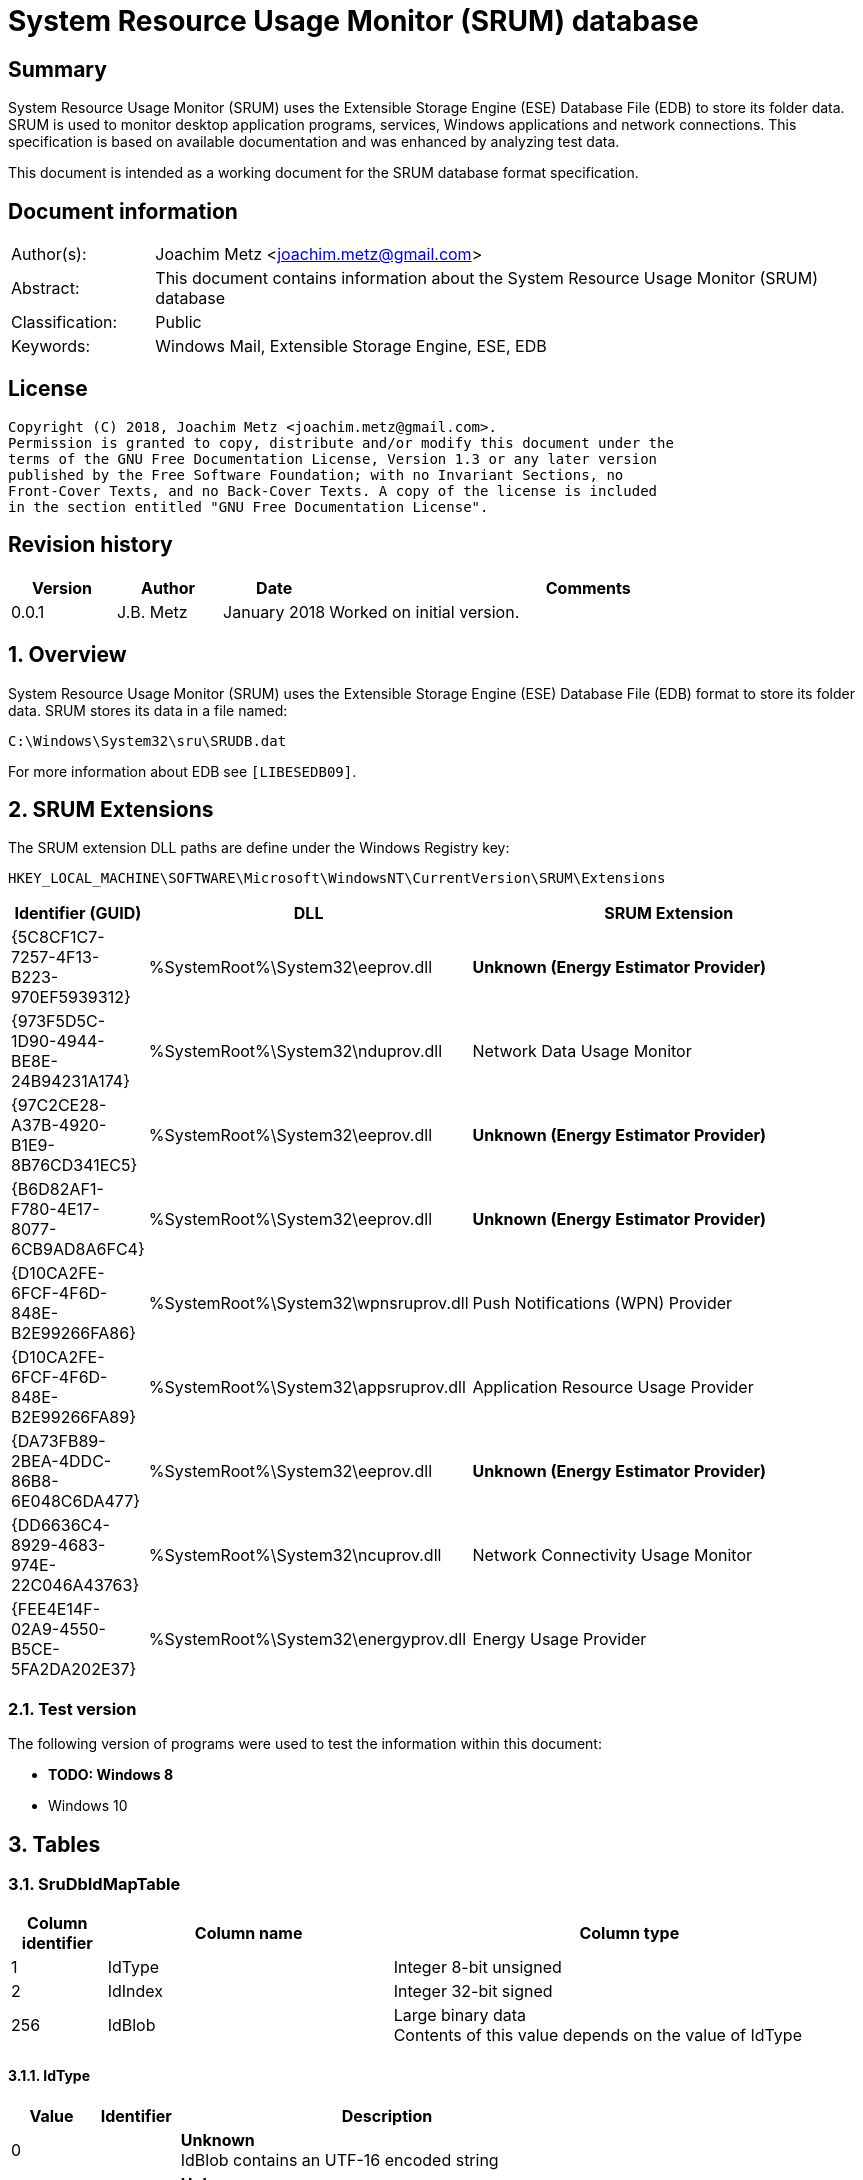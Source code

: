 = System Resource Usage Monitor (SRUM) database

:toc:
:toclevels: 4

:numbered!:
[abstract]
== Summary
System Resource Usage Monitor (SRUM) uses the Extensible Storage Engine (ESE)
Database File (EDB) to store its folder data. SRUM is used to monitor desktop
application programs, services, Windows applications and network connections.
This specification is based on available documentation and was enhanced by
analyzing test data.

This document is intended as a working document for the SRUM database format
specification.

[preface]
== Document information
[cols="1,5"]
|===
| Author(s): | Joachim Metz <joachim.metz@gmail.com>
| Abstract: | This document contains information about the System Resource Usage Monitor (SRUM) database
| Classification: | Public
| Keywords: | Windows Mail, Extensible Storage Engine, ESE, EDB
|===

[preface]
== License
....
Copyright (C) 2018, Joachim Metz <joachim.metz@gmail.com>.
Permission is granted to copy, distribute and/or modify this document under the
terms of the GNU Free Documentation License, Version 1.3 or any later version
published by the Free Software Foundation; with no Invariant Sections, no
Front-Cover Texts, and no Back-Cover Texts. A copy of the license is included
in the section entitled "GNU Free Documentation License".
....

[preface]
== Revision history
[cols="1,1,1,5",options="header"]
|===
| Version | Author | Date | Comments
| 0.0.1 | J.B. Metz | January 2018 | Worked on initial version.
|===

:numbered:
== Overview
System Resource Usage Monitor (SRUM) uses the Extensible Storage Engine (ESE)
Database File (EDB) format to store its folder data. SRUM stores its data in
a file named:
....
C:\Windows\System32\sru\SRUDB.dat
....

For more information about EDB see `[LIBESEDB09]`.

== SRUM Extensions

The SRUM extension DLL paths are define under the Windows Registry key:

....
HKEY_LOCAL_MACHINE\SOFTWARE\Microsoft\WindowsNT\CurrentVersion\SRUM\Extensions
....

[cols="1,1,5",options="header"]
|===
| Identifier (GUID) | DLL | SRUM Extension
| {5C8CF1C7-7257-4F13-B223-970EF5939312} | %SystemRoot%\System32\eeprov.dll | [yellow-background]*Unknown (Energy Estimator Provider)*
| {973F5D5C-1D90-4944-BE8E-24B94231A174} | %SystemRoot%\System32\nduprov.dll | Network Data Usage Monitor
| {97C2CE28-A37B-4920-B1E9-8B76CD341EC5} | %SystemRoot%\System32\eeprov.dll | [yellow-background]*Unknown (Energy Estimator Provider)*
| {B6D82AF1-F780-4E17-8077-6CB9AD8A6FC4} | %SystemRoot%\System32\eeprov.dll | [yellow-background]*Unknown (Energy Estimator Provider)*
| {D10CA2FE-6FCF-4F6D-848E-B2E99266FA86} | %SystemRoot%\System32\wpnsruprov.dll | Push Notifications (WPN) Provider
| {D10CA2FE-6FCF-4F6D-848E-B2E99266FA89} | %SystemRoot%\System32\appsruprov.dll | Application Resource Usage Provider
| {DA73FB89-2BEA-4DDC-86B8-6E048C6DA477} | %SystemRoot%\System32\eeprov.dll | [yellow-background]*Unknown (Energy Estimator Provider)*
| {DD6636C4-8929-4683-974E-22C046A43763} | %SystemRoot%\System32\ncuprov.dll | Network Connectivity Usage Monitor
| {FEE4E14F-02A9-4550-B5CE-5FA2DA202E37} | %SystemRoot%\System32\energyprov.dll | Energy Usage Provider
|===

=== Test version

The following version of programs were used to test the information within
this document:

* [yellow-background]*TODO: Windows 8*
* Windows 10

== Tables

=== SruDbIdMapTable

[cols="1,3,5",options="header"]
|===
| Column identifier | Column name | Column type
| 1 | IdType | Integer 8-bit unsigned
| 2 | IdIndex | Integer 32-bit signed
| 256 | IdBlob | Large binary data +
Contents of this value depends on the value of IdType
|===

==== IdType

[cols="1,1,5",options="header"]
|===
| Value | Identifier | Description
| 0 | | [yellow-background]*Unknown* +
IdBlob contains an UTF-16 encoded string
| 1 | | [yellow-background]*Unknown* +
IdBlob contains an UTF-16 encoded string
| 2 | | [yellow-background]*Unknown* +
IdBlob contains an UTF-16 encoded string
| 3 | | a user identifier (UserId) +
IdBlob contains a Windows NT Security Identifier (SID)
|===

=== SruDbCheckpointTable

[cols="1,3,5",options="header"]
|===
| Column identifier | Column name | Column type
| 1 | ProviderId | GUID
| 2 | CheckpointId | Integer 32-bit signed
| 3 | NextIncId | Integer 32-bit signed
| 128 | SeqNumber | Binary data
| 256 | RecordSet | Large binary data
|===

=== {973F5D5C-1D90-4944-BE8E-24B94231A174}

The table named {973F5D5C-1D90-4944-BE8E-24B94231A174} contains Network Data 
Usage Monitor data.

[cols="1,3,5",options="header"]
|===
| Column identifier | Column name | Column type
| 1 | AutoIncId | Integer 32-bit signed
| 2 | TimeStamp | Date and time +
Contains an OLE Automation date (or floatingtime or application time) value
| 3 | AppId | Integer 32-bit signed +
Contains an IdIndex value that maps an entry in SruDbIdMapTable
| 4 | UserId | Integer 32-bit signed +
Contains an IdIndex value that maps an entry in SruDbIdMapTable
| 5 | InterfaceLuid | Integer 64-bit signed
| 6 | L2ProfileId | Integer 32-bit signed
| 7 | L2ProfileFlags | Integer 32-bit signed
| 8 | BytesSent | Integer 64-bit signed
| 9 | BytesRecvd | Integer 64-bit signed
|===

=== {D10CA2FE-6FCF-4F6D-848E-B2E99266FA89}

The table named {D10CA2FE-6FCF-4F6D-848E-B2E99266FA89} contains Application
Resource Usage data.

[cols="1,3,5",options="header"]
|===
| Column identifier | Column name | Column type
| 1 | AutoIncId | Integer 32-bit signed
| 2 | TimeStamp | Date and time +
Contains an OLE Automation date (or floatingtime or application time) value
| 3 | AppId | Integer 32-bit signed +
Contains an IdIndex value that maps an entry in SruDbIdMapTable
| 4 | UserId | Integer 32-bit signed +
Contains an IdIndex value that maps an entry in SruDbIdMapTable
| 5 | ForegroundCycleTime | Integer 64-bit signed
| 6 | BackgroundCycleTime | Integer 64-bit signed
| 7 | FaceTime | Integer 64-bit signed
| 8 | ForegroundContextSwitches | Integer 32-bit signed
| 9 | BackgroundContextSwitches | Integer 32-bit signed
| 10 | ForegroundBytesRead | Integer 64-bit signed
| 11 | ForegroundBytesWritten | Integer 64-bit signed
| 12 | ForegroundNumReadOperations | Integer 32-bit signed
| 13 | ForegroundNumWriteOperations | Integer 32-bit signed
| 14 | ForegroundNumberOfFlushes | Integer 32-bit signed
| 15 | BackgroundBytesRead | Integer 64-bit signed
| 16 | BackgroundBytesWritten | Integer 64-bit signed
| 17 | BackgroundNumReadOperations | Integer 32-bit signed
| 18 | BackgroundNumWriteOperations | Integer 32-bit signed
| 19 | BackgroundNumberOfFlushes | Integer 32-bit signed
|===

=== {DA73FB89-2BEA-4DDC-86B8-6E048C6DA477}

* [yellow-background]*TODO: add description*

[cols="1,3,5",options="header"]
|===
| Column identifier | Column name | Column type
| 1 | AutoIncId | Integer 32-bit signed
| 2 | TimeStamp | Date and time +
Contains an OLE Automation date (or floatingtime or application time) value
| 3 | AppId | Integer 32-bit signed +
Contains an IdIndex value that maps an entry in SruDbIdMapTable
| 4 | UserId | Integer 32-bit signed +
Contains an IdIndex value that maps an entry in SruDbIdMapTable
| 128 | BinaryData | Binary data
|===

=== {DD6636C4-8929-4683-974E-22C046A43763}

The table named {DD6636C4-8929-4683-974E-22C046A43763} contains Network
Connectivity Usage Monitor data.

[cols="1,3,5",options="header"]
|===
| Column identifier | Column name | Column type
| 1 | AutoIncId | Integer 32-bit signed
| 2 | TimeStamp | Date and time +
Contains an OLE Automation date (or floatingtime or application time) value
| 3 | AppId | Integer 32-bit signed +
Contains an IdIndex value that maps an entry in SruDbIdMapTable
| 4 | UserId | Integer 32-bit signed +
Contains an IdIndex value that maps an entry in SruDbIdMapTable
| 5 | InterfaceLuid | Integer 64-bit signed
| 6 | L2ProfileId | Integer 32-bit signed
| 7 | ConnectedTime | Integer 32-bit signed
| 8 | ConnectStartTime | Integer 64-bit signed +
Contains a FILETIME value 
| 9 | L2ProfileFlags | Integer 32-bit signed
|===

=== {FEE4E14F-02A9-4550-B5CE-5FA2DA202E37}

* [yellow-background]*TODO: add description*

[cols="1,3,5",options="header"]
|===
| Column identifier | Column name | Column type
| 1 | AutoIncId | Integer 32-bit signed
| 2 | TimeStamp | Date and time +
Contains an OLE Automation date (or floatingtime or application time) value
| 3 | AppId | Integer 32-bit signed +
Contains an IdIndex value that maps an entry in SruDbIdMapTable
| 4 | UserId | Integer 32-bit signed +
Contains an IdIndex value that maps an entry in SruDbIdMapTable
| 5 | EventTimestamp | Integer 64-bit signed
| 6 | StateTransition | Integer 32-bit signed
| 7 | DesignedCapacity | Integer 32-bit signed
| 8 | FullChargedCapacity | Integer 32-bit signed
| 9 | ChargeLevel | Integer 32-bit signed
| 10 | CycleCount | Integer 32-bit signed
| 11 | ConfigurationHash | Integer 64-bit signed
|===

=== {FEE4E14F-02A9-4550-B5CE-5FA2DA202E37}LT

* [yellow-background]*TODO: add description*

[cols="1,3,5",options="header"]
|===
| Column identifier | Column name | Column type
| 1 | AutoIncId | Integer 32-bit signed
| 2 | TimeStamp | Date and time +
Contains an OLE Automation date (or floatingtime or application time) value
| 3 | AppId | Integer 32-bit signed +
Contains an IdIndex value that maps an entry in SruDbIdMapTable
| 4 | UserId | Integer 32-bit signed +
Contains an IdIndex value that maps an entry in SruDbIdMapTable
| 5 | ActiveAcTime | Integer 32-bit signed
| 6 | CsAcTime | Integer 32-bit signed
| 7 | ActiveDcTime | Integer 32-bit signed
| 8 | CsDcTime | Integer 32-bit signed
| 9 | ActiveDischargeTime | Integer 32-bit signed
| 10 | CsDischargeTime | Integer 32-bit signed
| 11 | ActiveEnergy | Integer 32-bit signed
| 12 | CsEnergy | Integer 32-bit signed
| 13 | DesignedCapacity | Integer 32-bit signed
| 14 | FullChargedCapacity | Integer 32-bit signed
| 15 | CycleCount | Integer 32-bit signed
| 16 | ConfigurationHash | Integer 64-bit signed
|===

=== {D10CA2FE-6FCF-4F6D-848E-B2E99266FA86}

* [yellow-background]*TODO: add description*

[cols="1,3,5",options="header"]
|===
| Column identifier | Column name | Column type
| 1 | AutoIncId | Integer 32-bit signed
| 2 | TimeStamp | Date and time +
Contains an OLE Automation date (or floatingtime or application time) value
| 3 | AppId | Integer 32-bit signed +
Contains an IdIndex value that maps an entry in SruDbIdMapTable
| 4 | UserId | Integer 32-bit signed +
Contains an IdIndex value that maps an entry in SruDbIdMapTable
| 5 | NotificationType | Integer 32-bit signed
| 6 | PayloadSize | Integer 32-bit signed
| 7 | NetworkType | Integer 32-bit signed
|===

=== {5C8CF1C7-7257-4F13-B223-970EF5939312}

* [yellow-background]*TODO: add description*

[cols="1,3,5",options="header"]
|===
| Column identifier | Column name | Column type
| 1 | AutoIncId | Integer 32-bit signed
| 2 | TimeStamp | Date and time +
Contains an OLE Automation date (or floatingtime or application time) value
| 3 | AppId | Integer 32-bit signed +
Contains an IdIndex value that maps an entry in SruDbIdMapTable
| 4 | UserId | Integer 32-bit signed +
Contains an IdIndex value that maps an entry in SruDbIdMapTable
| 5 | Flags | Integer 32-bit signed
| 6 | EndTime | Integer 64-bit signed
| 7 | DurationMS | Integer 32-bit signed
| 8 | SpanMS | Integer 32-bit signed
| 9 | TimelineEnd | Integer 32-bit signed
| 10 | InFocusTimeline | Integer 64-bit signed
| 11 | UserInputTimeline | Integer 64-bit signed
| 12 | CompRenderedTimeline | Integer 64-bit signed
| 13 | CompDirtiedTimeline | Integer 64-bit signed
| 14 | CompPropagatedTimeline | Integer 64-bit signed
| 15 | AudioInTimeline | Integer 64-bit signed
| 16 | AudioOutTimeline | Integer 64-bit signed
| 17 | CpuTimeline | Integer 64-bit signed
| 18 | DiskTimeline | Integer 64-bit signed
| 19 | NetworkTimeline | Integer 64-bit signed
| 20 | MBBTimeline | Integer 64-bit signed
| 21 | InFocusS | Integer 32-bit signed
| 22 | PSMForegroundS | Integer 32-bit signed
| 23 | UserInputS | Integer 32-bit signed
| 24 | CompRenderedS | Integer 32-bit signed
| 25 | CompDirtiedS | Integer 32-bit signed
| 26 | CompPropagatedS | Integer 32-bit signed
| 27 | AudioInS | Integer 32-bit signed
| 28 | AudioOutS | Integer 32-bit signed
| 29 | Cycles | Integer 64-bit signed
| 30 | CyclesBreakdown | Integer 64-bit signed
| 31 | CyclesAttr | Integer 64-bit signed
| 32 | CyclesAttrBreakdown | Integer 64-bit signed
| 33 | CyclesWOB | Integer 64-bit signed
| 34 | CyclesWOBBreakdown | Integer 64-bit signed
| 35 | DiskRaw | Integer 64-bit signed
| 36 | NetworkTailRaw | Integer 64-bit signed
| 37 | NetworkBytesRaw | Integer 64-bit signed
| 38 | MBBTailRaw | Integer 64-bit signed
| 39 | MBBBytesRaw | Integer 64-bit signed
| 40 | DisplayRequiredS | Integer 32-bit signed
| 41 | DisplayRequiredTimeline | Integer 64-bit signed
| 42 | KeyboardInputTimeline | Integer 64-bit signed
| 43 | KeyboardInputS | Integer 32-bit signed
| 44 | MouseInputS | Integer 32-bit signed
|===

:numbered!:
[appendix]
== References

`[LIBESEDB09]`

[cols="1,5",options="header"]
|===
| Title: | Extensible Storage Engine (ESE) Database File (EDB) format
| Author(s): | Joachim Metz
| Date: | September 2009
| URL: | https://github.com/libyal/libesedb/blob/master/documentation/Extensible%20Storage%20Engine%20(ESE)%20Database%20File%20(EDB)%20format.asciidoc
|===

`[KHATRI]`

[cols="1,5",options="header"]
|===
| Title: | SRUM forensics
| Author(s): | Yogesh Khatri
| URL: | https://www.sans.org/summit-archives/file/summit-archive-1492184583.pdf
|===

[appendix]
== GNU Free Documentation License
Version 1.3, 3 November 2008
Copyright © 2000, 2001, 2002, 2007, 2008 Free Software Foundation, Inc.
<http://fsf.org/>

Everyone is permitted to copy and distribute verbatim copies of this license
document, but changing it is not allowed.

=== 0. PREAMBLE
The purpose of this License is to make a manual, textbook, or other functional
and useful document "free" in the sense of freedom: to assure everyone the
effective freedom to copy and redistribute it, with or without modifying it,
either commercially or noncommercially. Secondarily, this License preserves for
the author and publisher a way to get credit for their work, while not being
considered responsible for modifications made by others.

This License is a kind of "copyleft", which means that derivative works of the
document must themselves be free in the same sense. It complements the GNU
General Public License, which is a copyleft license designed for free software.

We have designed this License in order to use it for manuals for free software,
because free software needs free documentation: a free program should come with
manuals providing the same freedoms that the software does. But this License is
not limited to software manuals; it can be used for any textual work,
regardless of subject matter or whether it is published as a printed book. We
recommend this License principally for works whose purpose is instruction or
reference.

=== 1. APPLICABILITY AND DEFINITIONS
This License applies to any manual or other work, in any medium, that contains
a notice placed by the copyright holder saying it can be distributed under the
terms of this License. Such a notice grants a world-wide, royalty-free license,
unlimited in duration, to use that work under the conditions stated herein. The
"Document", below, refers to any such manual or work. Any member of the public
is a licensee, and is addressed as "you". You accept the license if you copy,
modify or distribute the work in a way requiring permission under copyright law.

A "Modified Version" of the Document means any work containing the Document or
a portion of it, either copied verbatim, or with modifications and/or
translated into another language.

A "Secondary Section" is a named appendix or a front-matter section of the
Document that deals exclusively with the relationship of the publishers or
authors of the Document to the Document's overall subject (or to related
matters) and contains nothing that could fall directly within that overall
subject. (Thus, if the Document is in part a textbook of mathematics, a
Secondary Section may not explain any mathematics.) The relationship could be a
matter of historical connection with the subject or with related matters, or of
legal, commercial, philosophical, ethical or political position regarding them.

The "Invariant Sections" are certain Secondary Sections whose titles are
designated, as being those of Invariant Sections, in the notice that says that
the Document is released under this License. If a section does not fit the
above definition of Secondary then it is not allowed to be designated as
Invariant. The Document may contain zero Invariant Sections. If the Document
does not identify any Invariant Sections then there are none.

The "Cover Texts" are certain short passages of text that are listed, as
Front-Cover Texts or Back-Cover Texts, in the notice that says that the
Document is released under this License. A Front-Cover Text may be at most 5
words, and a Back-Cover Text may be at most 25 words.

A "Transparent" copy of the Document means a machine-readable copy, represented
in a format whose specification is available to the general public, that is
suitable for revising the document straightforwardly with generic text editors
or (for images composed of pixels) generic paint programs or (for drawings)
some widely available drawing editor, and that is suitable for input to text
formatters or for automatic translation to a variety of formats suitable for
input to text formatters. A copy made in an otherwise Transparent file format
whose markup, or absence of markup, has been arranged to thwart or discourage
subsequent modification by readers is not Transparent. An image format is not
Transparent if used for any substantial amount of text. A copy that is not
"Transparent" is called "Opaque".

Examples of suitable formats for Transparent copies include plain ASCII without
markup, Texinfo input format, LaTeX input format, SGML or XML using a publicly
available DTD, and standard-conforming simple HTML, PostScript or PDF designed
for human modification. Examples of transparent image formats include PNG, XCF
and JPG. Opaque formats include proprietary formats that can be read and edited
only by proprietary word processors, SGML or XML for which the DTD and/or
processing tools are not generally available, and the machine-generated HTML,
PostScript or PDF produced by some word processors for output purposes only.

The "Title Page" means, for a printed book, the title page itself, plus such
following pages as are needed to hold, legibly, the material this License
requires to appear in the title page. For works in formats which do not have
any title page as such, "Title Page" means the text near the most prominent
appearance of the work's title, preceding the beginning of the body of the text.

The "publisher" means any person or entity that distributes copies of the
Document to the public.

A section "Entitled XYZ" means a named subunit of the Document whose title
either is precisely XYZ or contains XYZ in parentheses following text that
translates XYZ in another language. (Here XYZ stands for a specific section
name mentioned below, such as "Acknowledgements", "Dedications",
"Endorsements", or "History".) To "Preserve the Title" of such a section when
you modify the Document means that it remains a section "Entitled XYZ"
according to this definition.

The Document may include Warranty Disclaimers next to the notice which states
that this License applies to the Document. These Warranty Disclaimers are
considered to be included by reference in this License, but only as regards
disclaiming warranties: any other implication that these Warranty Disclaimers
may have is void and has no effect on the meaning of this License.

=== 2. VERBATIM COPYING
You may copy and distribute the Document in any medium, either commercially or
noncommercially, provided that this License, the copyright notices, and the
license notice saying this License applies to the Document are reproduced in
all copies, and that you add no other conditions whatsoever to those of this
License. You may not use technical measures to obstruct or control the reading
or further copying of the copies you make or distribute. However, you may
accept compensation in exchange for copies. If you distribute a large enough
number of copies you must also follow the conditions in section 3.

You may also lend copies, under the same conditions stated above, and you may
publicly display copies.

=== 3. COPYING IN QUANTITY
If you publish printed copies (or copies in media that commonly have printed
covers) of the Document, numbering more than 100, and the Document's license
notice requires Cover Texts, you must enclose the copies in covers that carry,
clearly and legibly, all these Cover Texts: Front-Cover Texts on the front
cover, and Back-Cover Texts on the back cover. Both covers must also clearly
and legibly identify you as the publisher of these copies. The front cover must
present the full title with all words of the title equally prominent and
visible. You may add other material on the covers in addition. Copying with
changes limited to the covers, as long as they preserve the title of the
Document and satisfy these conditions, can be treated as verbatim copying in
other respects.

If the required texts for either cover are too voluminous to fit legibly, you
should put the first ones listed (as many as fit reasonably) on the actual
cover, and continue the rest onto adjacent pages.

If you publish or distribute Opaque copies of the Document numbering more than
100, you must either include a machine-readable Transparent copy along with
each Opaque copy, or state in or with each Opaque copy a computer-network
location from which the general network-using public has access to download
using public-standard network protocols a complete Transparent copy of the
Document, free of added material. If you use the latter option, you must take
reasonably prudent steps, when you begin distribution of Opaque copies in
quantity, to ensure that this Transparent copy will remain thus accessible at
the stated location until at least one year after the last time you distribute
an Opaque copy (directly or through your agents or retailers) of that edition
to the public.

It is requested, but not required, that you contact the authors of the Document
well before redistributing any large number of copies, to give them a chance to
provide you with an updated version of the Document.

=== 4. MODIFICATIONS
You may copy and distribute a Modified Version of the Document under the
conditions of sections 2 and 3 above, provided that you release the Modified
Version under precisely this License, with the Modified Version filling the
role of the Document, thus licensing distribution and modification of the
Modified Version to whoever possesses a copy of it. In addition, you must do
these things in the Modified Version:

A. Use in the Title Page (and on the covers, if any) a title distinct from that
of the Document, and from those of previous versions (which should, if there
were any, be listed in the History section of the Document). You may use the
same title as a previous version if the original publisher of that version
gives permission.

B. List on the Title Page, as authors, one or more persons or entities
responsible for authorship of the modifications in the Modified Version,
together with at least five of the principal authors of the Document (all of
its principal authors, if it has fewer than five), unless they release you from
this requirement.

C. State on the Title page the name of the publisher of the Modified Version,
as the publisher.

D. Preserve all the copyright notices of the Document.

E. Add an appropriate copyright notice for your modifications adjacent to the
other copyright notices.

F. Include, immediately after the copyright notices, a license notice giving
the public permission to use the Modified Version under the terms of this
License, in the form shown in the Addendum below.

G. Preserve in that license notice the full lists of Invariant Sections and
required Cover Texts given in the Document's license notice.

H. Include an unaltered copy of this License.

I. Preserve the section Entitled "History", Preserve its Title, and add to it
an item stating at least the title, year, new authors, and publisher of the
Modified Version as given on the Title Page. If there is no section Entitled
"History" in the Document, create one stating the title, year, authors, and
publisher of the Document as given on its Title Page, then add an item
describing the Modified Version as stated in the previous sentence.

J. Preserve the network location, if any, given in the Document for public
access to a Transparent copy of the Document, and likewise the network
locations given in the Document for previous versions it was based on. These
may be placed in the "History" section. You may omit a network location for a
work that was published at least four years before the Document itself, or if
the original publisher of the version it refers to gives permission.

K. For any section Entitled "Acknowledgements" or "Dedications", Preserve the
Title of the section, and preserve in the section all the substance and tone of
each of the contributor acknowledgements and/or dedications given therein.

L. Preserve all the Invariant Sections of the Document, unaltered in their text
and in their titles. Section numbers or the equivalent are not considered part
of the section titles.

M. Delete any section Entitled "Endorsements". Such a section may not be
included in the Modified Version.

N. Do not retitle any existing section to be Entitled "Endorsements" or to
conflict in title with any Invariant Section.

O. Preserve any Warranty Disclaimers.

If the Modified Version includes new front-matter sections or appendices that
qualify as Secondary Sections and contain no material copied from the Document,
you may at your option designate some or all of these sections as invariant. To
do this, add their titles to the list of Invariant Sections in the Modified
Version's license notice. These titles must be distinct from any other section
titles.

You may add a section Entitled "Endorsements", provided it contains nothing but
endorsements of your Modified Version by various parties—for example,
statements of peer review or that the text has been approved by an organization
as the authoritative definition of a standard.

You may add a passage of up to five words as a Front-Cover Text, and a passage
of up to 25 words as a Back-Cover Text, to the end of the list of Cover Texts
in the Modified Version. Only one passage of Front-Cover Text and one of
Back-Cover Text may be added by (or through arrangements made by) any one
entity. If the Document already includes a cover text for the same cover,
previously added by you or by arrangement made by the same entity you are
acting on behalf of, you may not add another; but you may replace the old one,
on explicit permission from the previous publisher that added the old one.

The author(s) and publisher(s) of the Document do not by this License give
permission to use their names for publicity for or to assert or imply
endorsement of any Modified Version.

=== 5. COMBINING DOCUMENTS
You may combine the Document with other documents released under this License,
under the terms defined in section 4 above for modified versions, provided that
you include in the combination all of the Invariant Sections of all of the
original documents, unmodified, and list them all as Invariant Sections of your
combined work in its license notice, and that you preserve all their Warranty
Disclaimers.

The combined work need only contain one copy of this License, and multiple
identical Invariant Sections may be replaced with a single copy. If there are
multiple Invariant Sections with the same name but different contents, make the
title of each such section unique by adding at the end of it, in parentheses,
the name of the original author or publisher of that section if known, or else
a unique number. Make the same adjustment to the section titles in the list of
Invariant Sections in the license notice of the combined work.

In the combination, you must combine any sections Entitled "History" in the
various original documents, forming one section Entitled "History"; likewise
combine any sections Entitled "Acknowledgements", and any sections Entitled
"Dedications". You must delete all sections Entitled "Endorsements".

=== 6. COLLECTIONS OF DOCUMENTS
You may make a collection consisting of the Document and other documents
released under this License, and replace the individual copies of this License
in the various documents with a single copy that is included in the collection,
provided that you follow the rules of this License for verbatim copying of each
of the documents in all other respects.

You may extract a single document from such a collection, and distribute it
individually under this License, provided you insert a copy of this License
into the extracted document, and follow this License in all other respects
regarding verbatim copying of that document.

=== 7. AGGREGATION WITH INDEPENDENT WORKS
A compilation of the Document or its derivatives with other separate and
independent documents or works, in or on a volume of a storage or distribution
medium, is called an "aggregate" if the copyright resulting from the
compilation is not used to limit the legal rights of the compilation's users
beyond what the individual works permit. When the Document is included in an
aggregate, this License does not apply to the other works in the aggregate
which are not themselves derivative works of the Document.

If the Cover Text requirement of section 3 is applicable to these copies of the
Document, then if the Document is less than one half of the entire aggregate,
the Document's Cover Texts may be placed on covers that bracket the Document
within the aggregate, or the electronic equivalent of covers if the Document is
in electronic form. Otherwise they must appear on printed covers that bracket
the whole aggregate.

=== 8. TRANSLATION
Translation is considered a kind of modification, so you may distribute
translations of the Document under the terms of section 4. Replacing Invariant
Sections with translations requires special permission from their copyright
holders, but you may include translations of some or all Invariant Sections in
addition to the original versions of these Invariant Sections. You may include
a translation of this License, and all the license notices in the Document, and
any Warranty Disclaimers, provided that you also include the original English
version of this License and the original versions of those notices and
disclaimers. In case of a disagreement between the translation and the original
version of this License or a notice or disclaimer, the original version will
prevail.

If a section in the Document is Entitled "Acknowledgements", "Dedications", or
"History", the requirement (section 4) to Preserve its Title (section 1) will
typically require changing the actual title.

=== 9. TERMINATION
You may not copy, modify, sublicense, or distribute the Document except as
expressly provided under this License. Any attempt otherwise to copy, modify,
sublicense, or distribute it is void, and will automatically terminate your
rights under this License.

However, if you cease all violation of this License, then your license from a
particular copyright holder is reinstated (a) provisionally, unless and until
the copyright holder explicitly and finally terminates your license, and (b)
permanently, if the copyright holder fails to notify you of the violation by
some reasonable means prior to 60 days after the cessation.

Moreover, your license from a particular copyright holder is reinstated
permanently if the copyright holder notifies you of the violation by some
reasonable means, this is the first time you have received notice of violation
of this License (for any work) from that copyright holder, and you cure the
violation prior to 30 days after your receipt of the notice.

Termination of your rights under this section does not terminate the licenses
of parties who have received copies or rights from you under this License. If
your rights have been terminated and not permanently reinstated, receipt of a
copy of some or all of the same material does not give you any rights to use it.

=== 10. FUTURE REVISIONS OF THIS LICENSE
The Free Software Foundation may publish new, revised versions of the GNU Free
Documentation License from time to time. Such new versions will be similar in
spirit to the present version, but may differ in detail to address new problems
or concerns. See http://www.gnu.org/copyleft/.

Each version of the License is given a distinguishing version number. If the
Document specifies that a particular numbered version of this License "or any
later version" applies to it, you have the option of following the terms and
conditions either of that specified version or of any later version that has
been published (not as a draft) by the Free Software Foundation. If the
Document does not specify a version number of this License, you may choose any
version ever published (not as a draft) by the Free Software Foundation. If the
Document specifies that a proxy can decide which future versions of this
License can be used, that proxy's public statement of acceptance of a version
permanently authorizes you to choose that version for the Document.

=== 11. RELICENSING
"Massive Multiauthor Collaboration Site" (or "MMC Site") means any World Wide
Web server that publishes copyrightable works and also provides prominent
facilities for anybody to edit those works. A public wiki that anybody can edit
is an example of such a server. A "Massive Multiauthor Collaboration" (or
"MMC") contained in the site means any set of copyrightable works thus
published on the MMC site.

"CC-BY-SA" means the Creative Commons Attribution-Share Alike 3.0 license
published by Creative Commons Corporation, a not-for-profit corporation with a
principal place of business in San Francisco, California, as well as future
copyleft versions of that license published by that same organization.

"Incorporate" means to publish or republish a Document, in whole or in part, as
part of another Document.

An MMC is "eligible for relicensing" if it is licensed under this License, and
if all works that were first published under this License somewhere other than
this MMC, and subsequently incorporated in whole or in part into the MMC, (1)
had no cover texts or invariant sections, and (2) were thus incorporated prior
to November 1, 2008.

The operator of an MMC Site may republish an MMC contained in the site under
CC-BY-SA on the same site at any time before August 1, 2009, provided the MMC
is eligible for relicensing.

